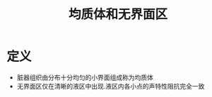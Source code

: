 #+title: 均质体和无界面区
#+HUGO_BASE_DIR: ~/Org/www/
#+tags:名词解释

* 定义
- 脏器组织由分布十分均匀的小界面组成称为均质体
- 无界面区仅在清晰的液区中出现.液区内各小点的声特性阻抗完全一致
